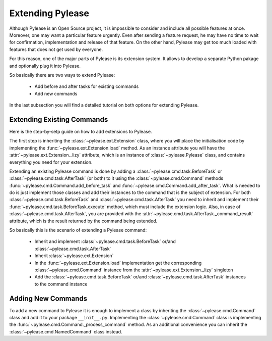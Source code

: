 Extending Pylease
=================

Although Pylease is an Open Source project, it is impossible to consider and include all possible features at once. Moreover, one may
want a particular feature urgently. Even after sending a feature request, he may have no time to wait for confirmation, implementation
and release of that feature. On the other hand, Pylease may get too much loaded with features that does not get used by everyone.

For this reason, one of the major parts of Pylease is its extension system. It allows to develop a separate Python pakage and optionally
plug it into Pylease.

So basically there are two ways to extend Pylease:

 - Add before and after tasks for existing commands
 - Add new commands

In the last subsection you will find a detailed tutorial on both options for extending Pylease.

Extending Existing Commands
---------------------------

Here is the step-by-setp guide on how to add extensions to Pylease.

The first step is inheriting the :class:`~pylease.ext.Extension` class, where you will place the initialisation code by implementing the
:func:`~pylease.ext.Extension.load` method. As an instance attribute you will have the :attr:`~pylease.ext.Extension._lizy` attribute,
which is an instance of :class:`~pylease.Pylease` class, and contains everything you need for your extension.

Extending an existing Pylease command is done by adding a :class:`~pylease.cmd.task.BeforeTask` or :class:`~pylease.cmd.task.AfterTask`
(or both) to it using the :class:`~pylease.cmd.Command` methods :func:`~pylease.cmd.Command.add_before_task` and
:func:`~pylease.cmd.Command.add_after_task`. What is needed to do is just implement those classes and add their instances to the command
that is the subject of extension. For both :class:`~pylease.cmd.task.BeforeTask` and :class:`~pylease.cmd.task.AfterTask` you need to
inherit and implement their :func:`~pylease.cmd.task.BeforeTask.execute` method, which must include the extension logic. Also, in case of
:class:`~pylease.cmd.task.AfterTask`, you are provided with the :attr:`~pylease.cmd.task.AfterTask._command_result` attribute, which is
the result returned by the command being extended.

So basically this is the scenario of extending a Pylease command:

 - Inherit and implement :class:`~pylease.cmd.task.BeforeTask` or/and :class:`~pylease.cmd.task.AfterTask`
 - Inherit :class:`~pylease.ext.Extension`
 - In the :func:`~pylease.ext.Extension.load` implementation get the corresponding :class:`~pylease.cmd.Command` instance from the
   :attr:`~pylease.ext.Extension._lizy` singleton
 - Add the :class:`~pylease.cmd.task.BeforeTask` or/and :class:`~pylease.cmd.task.AfterTask` instances to the command instance

Adding New Commands
-------------------

To add a new command to Pylease it is enough to implement a class by inheriting the :class:`~pylease.cmd.Command` class and add it to your
package ``__init__.py``. Implementing the :class:`~pylease.cmd.Command` class is implementing the
:func:`~pylease.cmd.Command._process_command` method. As an additional convenience you can inherit the :class:`~pylease.cmd.NamedCommand`
class instead.

